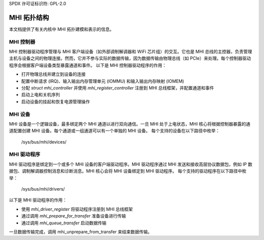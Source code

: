 SPDX 许可证标识符: GPL-2.0

============
MHI 拓扑结构
============

本文档提供了有关内核中 MHI 拓扑建模和表示的信息。

MHI 控制器
--------------

MHI 控制器驱动程序管理与 MHI 客户端设备（如外部调制解调器和 WiFi 芯片组）的交互。它也是 MHI 总线的主控器，负责管理主机与设备之间的物理连接。然而，它并不参与实际的数据传输，因为数据传输由物理总线（如 PCIe）来处理。每个控制器驱动程序会根据客户端设备类型暴露通道和事件。
以下是 MHI 控制器驱动程序的作用：

* 打开物理总线并建立到设备的连接
* 配置中断请求 (IRQ)、输入输出内存管理单元 (IOMMU) 和输入输出内存映射 (IOMEM)
* 分配 `struct mhi_controller` 并使用 `mhi_register_controller` 注册到 MHI 总线框架，并配置通道和事件
* 启动上电和关机序列
* 启动设备的挂起和恢复电源管理操作

MHI 设备
----------

MHI 设备是一个逻辑设备，最多绑定两个 MHI 通道以进行双向通信。一旦 MHI 处于上电状态，MHI 核心将根据控制器暴露的通道配置创建 MHI 设备。每个通道或一组通道可以有一个单独的 MHI 设备。
每个支持的设备在以下路径中枚举：

        /sys/bus/mhi/devices/

MHI 驱动程序
----------

MHI 驱动程序是绑定到一个或多个 MHI 设备的客户端驱动程序。MHI 驱动程序通过 MHI 发送和接收高层协议数据包，例如 IP 数据包、调制解调器控制消息和诊断消息。MHI 核心会将 MHI 设备绑定到 MHI 驱动程序。
每个支持的驱动程序在以下路径中枚举：

        /sys/bus/mhi/drivers/

以下是 MHI 驱动程序的作用：

* 使用 `mhi_driver_register` 将驱动程序注册到 MHI 总线框架
* 通过调用 `mhi_prepare_for_transfer` 准备设备进行传输
* 通过调用 `mhi_queue_transfer` 启动数据传输
一旦数据传输完成，调用 mhi_unprepare_from_transfer 来结束数据传输。
